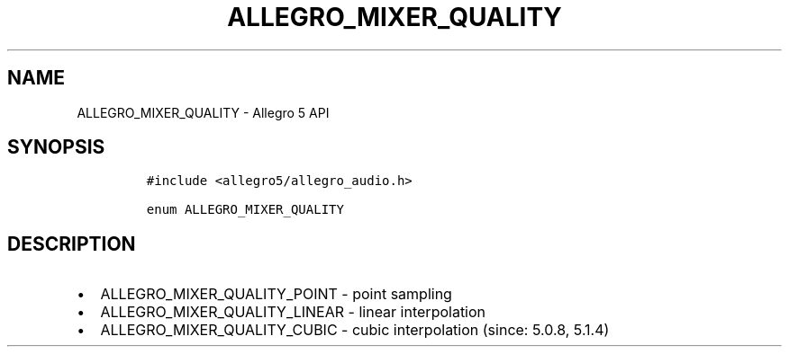 .\" Automatically generated by Pandoc 3.1.3
.\"
.\" Define V font for inline verbatim, using C font in formats
.\" that render this, and otherwise B font.
.ie "\f[CB]x\f[]"x" \{\
. ftr V B
. ftr VI BI
. ftr VB B
. ftr VBI BI
.\}
.el \{\
. ftr V CR
. ftr VI CI
. ftr VB CB
. ftr VBI CBI
.\}
.TH "ALLEGRO_MIXER_QUALITY" "3" "" "Allegro reference manual" ""
.hy
.SH NAME
.PP
ALLEGRO_MIXER_QUALITY - Allegro 5 API
.SH SYNOPSIS
.IP
.nf
\f[C]
#include <allegro5/allegro_audio.h>

enum ALLEGRO_MIXER_QUALITY
\f[R]
.fi
.SH DESCRIPTION
.IP \[bu] 2
ALLEGRO_MIXER_QUALITY_POINT - point sampling
.IP \[bu] 2
ALLEGRO_MIXER_QUALITY_LINEAR - linear interpolation
.IP \[bu] 2
ALLEGRO_MIXER_QUALITY_CUBIC - cubic interpolation (since: 5.0.8, 5.1.4)
